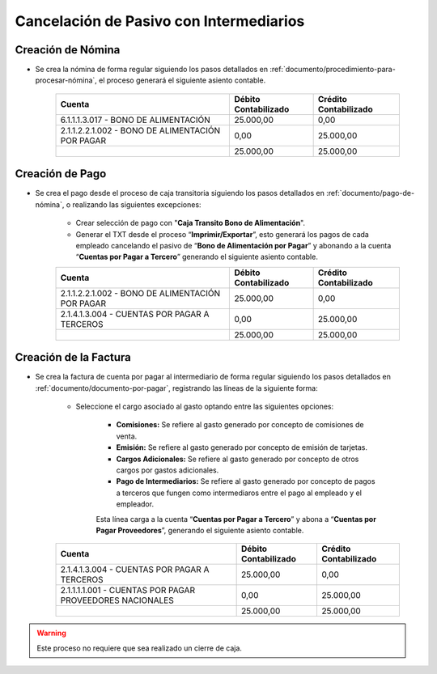 .. _documento/cancelación-bono-intermediario:

**Cancelación de Pasivo con Intermediarios**
============================================

**Creación de Nómina**
----------------------

- Se crea la nómina de forma regular siguiendo los pasos detallados en :ref:`documento/procedimiento-para-procesar-nómina`, el proceso generará el siguiente asiento contable.

   +----------------------------------------------------+----------------------------+-----------------------------+
   | **Cuenta**                                         | **Débito Contabilizado**   | **Crédito Contabilizado**   |
   +====================================================+============================+=============================+
   | 6.1.1.1.3.017 - BONO DE ALIMENTACIÓN               | 25.000,00                  | 0,00                        |
   +----------------------------------------------------+----------------------------+-----------------------------+
   | 2.1.1.2.2.1.002 - BONO DE ALIMENTACIÓN POR PAGAR   | 0,00                       | 25.000,00                   |
   +----------------------------------------------------+----------------------------+-----------------------------+
   |                                                    | 25.000,00                  | 25.000,00                   |
   +----------------------------------------------------+----------------------------+-----------------------------+

**Creación de Pago**
--------------------

- Se crea el pago desde el proceso de caja transitoria siguiendo los pasos detallados en :ref:`documento/pago-de-nómina`, o realizando las siguientes excepciones:

    - Crear selección de pago con "**Caja Transito Bono de Alimentación**".

    - Generar el TXT desde el proceso “**Imprimir/Exportar**”, esto generará los pagos de cada empleado cancelando el pasivo de “**Bono de Alimentación por Pagar**” y abonando a la cuenta “**Cuentas por Pagar a Tercero**” generando el siguiente asiento contable.

    +----------------------------------------------------+----------------------------+-----------------------------+
    | **Cuenta**                                         | **Débito Contabilizado**   | **Crédito Contabilizado**   |
    +====================================================+============================+=============================+
    | 2.1.1.2.2.1.002 - BONO DE ALIMENTACIÓN POR PAGAR   | 25.000,00                  | 0,00                        |
    +----------------------------------------------------+----------------------------+-----------------------------+
    | 2.1.4.1.3.004 - CUENTAS POR PAGAR A TERCEROS       | 0,00                       | 25.000,00                   |
    +----------------------------------------------------+----------------------------+-----------------------------+
    |                                                    | 25.000,00                  | 25.000,00                   |
    +----------------------------------------------------+----------------------------+-----------------------------+

**Creación de la Factura**
--------------------------

- Se crea la factura de cuenta por pagar al intermediario de forma regular siguiendo los pasos detallados en :ref:`documento/documento-por-pagar`, registrando las líneas de la siguiente forma:

    - Seleccione el cargo asociado al gasto optando entre las siguientes opciones:

        - **Comisiones:** Se refiere al gasto generado por concepto de comisiones de venta.

        - **Emisión:** Se refiere al gasto generado por concepto de emisión de tarjetas.

        - **Cargos Adicionales:** Se refiere al gasto generado por concepto de otros cargos por gastos adicionales.

        - **Pago de Intermediarios:** Se refiere al gasto generado por concepto de pagos a terceros que fungen como intermediaros entre el pago al empleado y el empleador.

        Esta línea carga a la cuenta “**Cuentas por Pagar a Tercero**” y abona a “**Cuentas por Pagar Proveedores**”, generando el siguiente asiento contable.

    +------------------------------------------------------------+----------------------------+-----------------------------+
    | **Cuenta**                                                 | **Débito Contabilizado**   | **Crédito Contabilizado**   |
    +============================================================+============================+=============================+
    | 2.1.4.1.3.004 - CUENTAS POR PAGAR A TERCEROS               | 25.000,00                  | 0,00                        |
    +------------------------------------------------------------+----------------------------+-----------------------------+
    | 2.1.1.1.1.001 - CUENTAS POR PAGAR PROVEEDORES NACIONALES   | 0,00                       | 25.000,00                   |
    +------------------------------------------------------------+----------------------------+-----------------------------+
    |                                                            | 25.000,00                  | 25.000,00                   |
    +------------------------------------------------------------+----------------------------+-----------------------------+

.. warning::

    Este proceso no requiere que sea realizado un cierre de caja.
